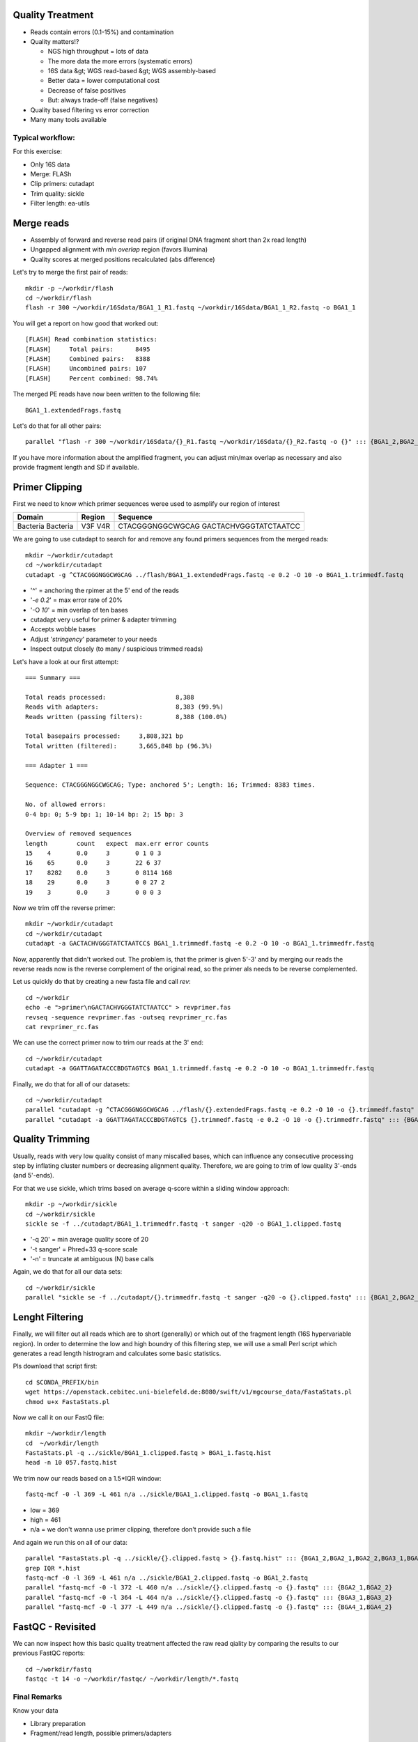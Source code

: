 Quality Treatment 
-----------------

- Reads contain errors (0.1-15%) and contamination
- Quality matters!?

  - NGS high throughput = lots of data
  - The more data the more errors (systematic errors)
  - 16S data &gt; WGS read-based &gt; WGS assembly-based
  - Better data = lower computational cost
  - Decrease of false positives
  - But: always trade-off (false negatives)   
   
- Quality based filtering vs error correction
- Many many tools available


Typical workflow:
^^^^^^^^^^^^^^^^^

.. image:: https://github.com/jueneman/16S-workshop-denbi/blob/master/docs/qc/pics/workflow.png

For this exercise:

- Only 16S data
- Merge: FLASh
- Clip primers: cutadapt
- Trim quality: sickle
- Filter length: ea-utils

Merge reads
-----------

- Assembly of forward and reverse read pairs (if original DNA fragment short than 2x read length)   
- Ungapped alignment with *min overlap* region (favors Illumina)
- Quality scores at merged positions recalculated (abs difference)


Let's try to merge the first pair of reads::

  mkdir -p ~/workdir/flash
  cd ~/workdir/flash
  flash -r 300 ~/workdir/16Sdata/BGA1_1_R1.fastq ~/workdir/16Sdata/BGA1_1_R2.fastq -o BGA1_1
  
You will get a report on how good that worked out::

  [FLASH] Read combination statistics:
  [FLASH]     Total pairs:      8495
  [FLASH]     Combined pairs:   8388
  [FLASH]     Uncombined pairs: 107
  [FLASH]     Percent combined: 98.74%

The merged PE reads have now been written to the following file::

  BGA1_1.extendedFrags.fastq

Let's do that for all other pairs::

  parallel "flash -r 300 ~/workdir/16Sdata/{}_R1.fastq ~/workdir/16Sdata/{}_R2.fastq -o {}" ::: {BGA1_2,BGA2_1,BGA2_2,BGA3_1,BGA3_2,BGA4_1,BGA4_2}
  
If you have more information about the amplified fragment, you can adjust min/max overlap as necessary and also provide fragment length and SD if available.


Primer Clipping 
---------------

First we need to know which primer sequences weree used to asmplify our region of interest

+---------------+--------+--------------------------+
| Domain        | Region | Sequence                 |
+===============+========+==========================+
| Bacteria      | V3F    | CTACGGGNGGCWGCAG         |
| Bacteria      | V4R    | GACTACHVGGGTATCTAATCC    |
+---------------+--------+--------------------------+

We are going to use cutadapt to search for and remove any found primers sequences from the merged reads::

   mkdir ~/workdir/cutadapt
   cd ~/workdir/cutadapt
   cutadapt -g ^CTACGGGNGGCWGCAG ../flash/BGA1_1.extendedFrags.fastq -e 0.2 -O 10 -o BGA1_1.trimmedf.fastq


- '^' = anchoring the rpimer at the 5' end of the reads
- '*-e 0.2*' = max error rate of 20%
- '-O *10*' = min overlap of ten bases

-  cutadapt very useful for primer & adapter trimming
-  Accepts wobble bases
-  Adjust '*stringency*' parameter to your needs
-  Inspect output closely (to many / suspicious trimmed reads)

Let's have a look at our first attempt::

  === Summary ===

  Total reads processed:                   8,388
  Reads with adapters:                     8,383 (99.9%)
  Reads written (passing filters):         8,388 (100.0%)

  Total basepairs processed:     3,808,321 bp
  Total written (filtered):      3,665,848 bp (96.3%)

  === Adapter 1 ===

  Sequence: CTACGGGNGGCWGCAG; Type: anchored 5'; Length: 16; Trimmed: 8383 times.

  No. of allowed errors:
  0-4 bp: 0; 5-9 bp: 1; 10-14 bp: 2; 15 bp: 3

  Overview of removed sequences
  length	count	expect	max.err	error counts
  15	4	0.0	3	0 1 0 3
  16	65	0.0	3	22 6 37
  17	8282	0.0	3	0 8114 168
  18	29	0.0	3	0 0 27 2
  19	3	0.0	3	0 0 0 3



Now we trim off the reverse primer::

   mkdir ~/workdir/cutadapt
   cd ~/workdir/cutadapt
   cutadapt -a GACTACHVGGGTATCTAATCC$ BGA1_1.trimmedf.fastq -e 0.2 -O 10 -o BGA1_1.trimmedfr.fastq

Now, apparently that didn't worked out. The problem is, that the primer is given 5'-3' and by merging our reads the reverse reads now is the reverse complement of the original read, so the primer als needs to be reverse complemented.

Let us quickly do that by creating a new fasta file and call `rev`::

  cd ~/workdir
  echo -e ">primer\nGACTACHVGGGTATCTAATCC" > revprimer.fas
  revseq -sequence revprimer.fas -outseq revprimer_rc.fas
  cat revprimer_rc.fas
  
We can use the correct primer now to trim our reads at the 3' end::

   cd ~/workdir/cutadapt
   cutadapt -a GGATTAGATACCCBDGTAGTC$ BGA1_1.trimmedf.fastq -e 0.2 -O 10 -o BGA1_1.trimmedfr.fastq

Finally, we do that for all of our datasets::

  cd ~/workdir/cutadapt
  parallel "cutadapt -g ^CTACGGGNGGCWGCAG ../flash/{}.extendedFrags.fastq -e 0.2 -O 10 -o {}.trimmedf.fastq" ::: {BGA1_2,BGA2_1,BGA2_2,BGA3_1,BGA3_2,BGA4_1,BGA4_2}
  parallel "cutadapt -a GGATTAGATACCCBDGTAGTC$ {}.trimmedf.fastq -e 0.2 -O 10 -o {}.trimmedfr.fastq" ::: {BGA1_2,BGA2_1,BGA2_2,BGA3_1,BGA3_2,BGA4_1,BGA4_2}
  

Quality Trimming 
----------------

Usually, reads with very low quality consist of many miscalled bases, which can influence any consecutive processing step by inflating cluster numbers or decreasing alignment quality. Therefore, we are going to trim of low quality 3'-ends (and 5'-ends).

For that we use sickle, which trims based on average q-score within a sliding window approach::

  mkdir -p ~/workdir/sickle
  cd ~/workdir/sickle
  sickle se -f ../cutadapt/BGA1_1.trimmedfr.fastq -t sanger -q20 -o BGA1_1.clipped.fastq

-  '-q 20' = min average quality score of 20
-  '-t sanger' = Phred+33 q-score scale
-  '-n' = truncate at ambiguous (N) base calls

Again, we do that for all our data sets::

  cd ~/workdir/sickle
  parallel "sickle se -f ../cutadapt/{}.trimmedfr.fastq -t sanger -q20 -o {}.clipped.fastq" ::: {BGA1_2,BGA2_1,BGA2_2,BGA3_1,BGA3_2,BGA4_1,BGA4_2}

Lenght Filtering
----------------

Finally, we will filter out all reads which are to short (generally) or which out of the fragment length (16S hypervariable region). In order to determine the low and high boundry of this filtering step, we will use a small Perl script which generates a read length histrogram and calculates some basic statistics.

Pls download that script first::

  cd $CONDA_PREFIX/bin
  wget https://openstack.cebitec.uni-bielefeld.de:8080/swift/v1/mgcourse_data/FastaStats.pl
  chmod u+x FastaStats.pl

Now we call it on our FastQ file::

  mkdir ~/workdir/length
  cd  ~/workdir/length  
  FastaStats.pl -q ../sickle/BGA1_1.clipped.fastq > BGA1_1.fastq.hist
  head -n 10 057.fastq.hist

We trim now our reads based on a 1.5*IQR window::

  fastq-mcf -0 -l 369 -L 461 n/a ../sickle/BGA1_1.clipped.fastq -o BGA1_1.fastq
  
- low = 369
- high = 461
- n/a = we don't wanna use primer clipping, therefore don't provide such a file

And again we run this on all of our data::

  parallel "FastaStats.pl -q ../sickle/{}.clipped.fastq > {}.fastq.hist" ::: {BGA1_2,BGA2_1,BGA2_2,BGA3_1,BGA3_2,BGA4_1,BGA4_2}
  grep IQR *.hist
  fastq-mcf -0 -l 369 -L 461 n/a ../sickle/BGA1_2.clipped.fastq -o BGA1_2.fastq
  parallel "fastq-mcf -0 -l 372 -L 460 n/a ../sickle/{}.clipped.fastq -o {}.fastq" ::: {BGA2_1,BGA2_2}
  parallel "fastq-mcf -0 -l 364 -L 464 n/a ../sickle/{}.clipped.fastq -o {}.fastq" ::: {BGA3_1,BGA3_2}
  parallel "fastq-mcf -0 -l 377 -L 449 n/a ../sickle/{}.clipped.fastq -o {}.fastq" ::: {BGA4_1,BGA4_2}


FastQC - Revisited 
------------------

We can now inspect how this basic quality treatment affected the raw read qiality by comparing the results to our previous FastQC reports::

  cd ~/workdir/fastq
  fastqc -t 14 -o ~/workdir/fastqc/ ~/workdir/length/*.fastq
  
Final Remarks 
^^^^^^^^^^^^^

Know your data

-   Library preparation
-   Fragment/read length, possible primers/adapters

Consider sequencing platform (e.g. Illumina vs. Ion Torrent)

Carefully inspect (intermediate) results

Try different strategies (conservative vs. loose parameters)

Adapt to field of research (16S vs read-based vs assembly-based)

Presented workflow only one approach

-   Use other tools if you like
-   Try different workflow order (e.g. merge last)

But always examine raw sequencing data!



References
^^^^^^^^^^

- FastQC:  *→ http://www.bioinformatics.babraham.ac.uk/projects/fastqc/*
- Sickle:  *→ https://github.com/najoshi/sickle*
- cutadapt: *→ https://code.google.com/p/cutadapt/*
- FLASh: *→ http://ccb.jhu.edu/software/FLASH/*
- ea-utils: *→ https://code.google.com/p/ea-utils/*



